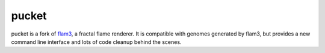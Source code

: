 pucket
======

pucket is a fork of flam3_, a fractal flame renderer. It is compatible with
genomes generated by flam3, but provides a new command line interface and lots
of code cleanup behind the scenes.

.. _flam3: https://github.com/scottdraves/flam3

